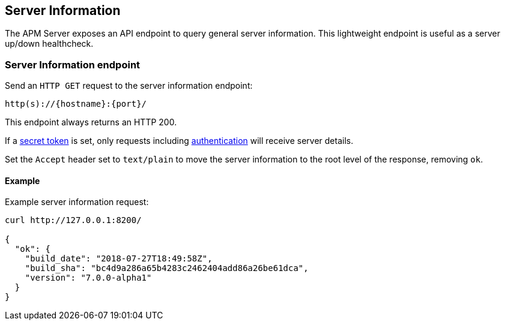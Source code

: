 [[server-info]]
== Server Information

The APM Server exposes an API endpoint to query general server information.
This lightweight endpoint is useful as a server up/down healthcheck.

[[server-info-endpoint]]
[float]
=== Server Information endpoint
Send an `HTTP GET` request to the server information endpoint:

[source,bash]
------------------------------------------------------------
http(s)://{hostname}:{port}/
------------------------------------------------------------

This endpoint always returns an HTTP 200.

If a <<secret-token, secret token>> is set, only requests including <<config-secret-token, authentication>> will receive server details.

Set the `Accept` header set to `text/plain` to move the server information to the root level of the response, removing `ok`.

[[server-info-examples]]
[float]
==== Example

Example server information request:

["source","sh",subs="attributes"]
---------------------------------------------------------------------------
curl http://127.0.0.1:8200/

{
  "ok": {
    "build_date": "2018-07-27T18:49:58Z",
    "build_sha": "bc4d9a286a65b4283c2462404add86a26be61dca",
    "version": "7.0.0-alpha1"
  }
}
---------------------------------------------------------------------------
